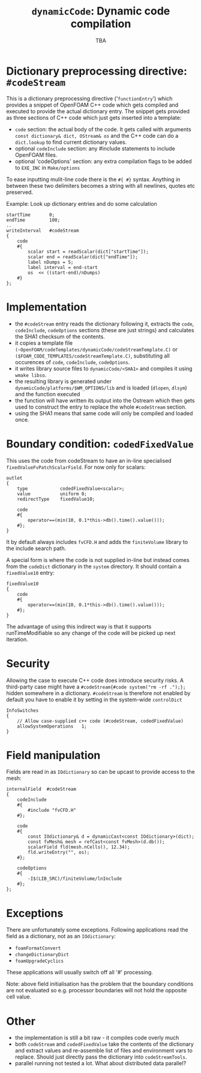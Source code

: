 #                            -*- mode: org; -*-
#
#+TITLE:           =dynamicCode=: Dynamic code compilation
#+AUTHOR:                      OpenCFD Ltd.
#+DATE:                            TBA
#+LINK:                  http://www.openfoam.com
#+OPTIONS: author:nil ^:{}
# Copyright (c) 2011 OpenCFD Ltd.

* Dictionary preprocessing directive: =#codeStream=
  This is a dictionary preprocessing directive ('=functionEntry=') which
  provides a snippet of OpenFOAM C++ code which gets compiled and executed to
  provide the actual dictionary entry. The snippet gets provided as three
  sections of C++ code which just gets inserted into a template:
  - =code= section: the actual body of the code. It gets called with arguments
    =const dictionary& dict, OStream& os= and the C++ code can do a
    =dict.lookup= to find current dictionary values.
  - optional =codeInclude= section: any #include statements to include OpenFOAM
    files.
  - optional 'codeOptions' section: any extra compilation flags to be added to
    =EXE_INC= in =Make/options=

  To ease inputting mulit-line code there is the =#{ #}= syntax. Anything in
  between these two delimiters becomes a string with all newlines, quotes etc
  preserved.

  Example: Look up dictionary entries and do some calculation
  #+BEGIN_SRC c++
    startTime       0;
    endTime         100;
    ..
    writeInterval   #codeStream
    {
        code
        #{
            scalar start = readScalar(dict["startTime"]);
            scalar end = readScalar(dict["endTime"]);
            label nDumps = 5;
            label interval = end-start
            os  << ((start-end)/nDumps)
        #}
    };
  #+END_SRC

* Implementation
  - the =#codeStream= entry reads the dictionary following it, extracts the
    =code=, =codeInclude=, =codeOptions= sections (these are just strings) and
    calculates the SHA1 checksum of the contents.
  - it copies a template file
    =(~OpenFOAM/codeTemplates/dynamicCode/codeStreamTemplate.C)= or
    =($FOAM_CODE_TEMPLATES/codeStreamTemplate.C)=, substituting all
    occurences of =code=, =codeInclude=, =codeOptions=.
  - it writes library source files to =dynamicCode/<SHA1>= and compiles
    it using =wmake libso=.
  - the resulting library is generated under
    =dynamicCode/platforms/$WM_OPTIONS/lib= and is loaded (=dlopen=, =dlsym=)
    and the function executed
  - the function will have written its output into the Ostream which then gets
    used to construct the entry to replace the whole =#codeStream= section.
  - using the SHA1 means that same code will only be compiled and loaded once.

* Boundary condition: =codedFixedValue=
  This uses the code from codeStream to have an in-line specialised
  =fixedValueFvPatchScalarField=. For now only for scalars:
  #+BEGIN_SRC c++
  outlet
  {
      type            codedFixedValue<scalar>;
      value           uniform 0;
      redirectType    fixedValue10;

      code
      #{
          operator==(min(10, 0.1*this->db().time().value()));
      #};
  }
  #+END_SRC
  It by default always includes =fvCFD.H= and adds the =finiteVolume= library to
  the include search path.

  A special form is where the code is not supplied in-line but instead comes
  from the =codeDict= dictionary in the =system= directory. It should contain
  a =fixedValue10= entry:
  #+BEGIN_SRC c++
  fixedValue10
  {
      code
      #{
          operator==(min(10, 0.1*this->db().time().value()));
      #};
  }
  #+END_SRC
  The advantage of using this indirect way is that it supports
  runTimeModifiable so any change of the code will be picked up next iteration.

* Security
  Allowing the case to execute C++ code does introduce security risks.  A
  third-party case might have a =#codeStream{#code system("rm -rf .");};= hidden
  somewhere in a dictionary.  =#codeStream= is therefore not enabled by default
  you have to enable it by setting in the system-wide =controlDict=
  #+BEGIN_SRC c++
  InfoSwitches
  {
      // Allow case-supplied c++ code (#codeStream, codedFixedValue)
      allowSystemOperations   1;
  }
  #+END_SRC

* Field manipulation
  Fields are read in as =IOdictionary= so can be upcast to provide access to the
  mesh:
  #+BEGIN_SRC c++
  internalField  #codeStream
  {
      codeInclude
      #{
          #include "fvCFD.H"
      #};

      code
      #{
          const IOdictionary& d = dynamicCast<const IOdictionary>(dict);
          const fvMesh& mesh = refCast<const fvMesh>(d.db());
          scalarField fld(mesh.nCells(), 12.34);
          fld.writeEntry("", os);
      #};

      codeOptions
      #{
          -I$(LIB_SRC)/finiteVolume/lnInclude
      #};
  };
  #+END_SRC

* Exceptions
  There are unfortunately some exceptions. Following applications read
  the field as a dictionary, not as an =IOdictionary=:
  - =foamFormatConvert=
  - =changeDictionaryDict=
  - =foamUpgradeCyclics=
  These applications will usually switch off all '#' processing.


  Note: above field initialisation has the problem that the boundary conditions
  are not evaluated so e.g. processor boundaries will not hold the opposite cell
  value.

* Other
  - the implementation is still a bit raw - it compiles code overly much
  - both =codeStream= and =codedFixedValue= take the contents of the dictionary
    and extract values and re-assemble list of files and environment vars to
    replace.  Should just directly pass the dictionary into =codeStreamTools=.
  - parallel running not tested a lot. What about distributed data parallel?

